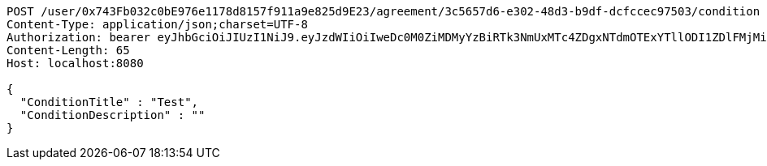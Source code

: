 [source,http,options="nowrap"]
----
POST /user/0x743Fb032c0bE976e1178d8157f911a9e825d9E23/agreement/3c5657d6-e302-48d3-b9df-dcfccec97503/condition HTTP/1.1
Content-Type: application/json;charset=UTF-8
Authorization: bearer eyJhbGciOiJIUzI1NiJ9.eyJzdWIiOiIweDc0M0ZiMDMyYzBiRTk3NmUxMTc4ZDgxNTdmOTExYTllODI1ZDlFMjMiLCJleHAiOjE2MzE3MTMwMjd9.chiB1qIKvRRmIuErz0eQ5dbSgCl7jlPLBcaRbnKLKPU
Content-Length: 65
Host: localhost:8080

{
  "ConditionTitle" : "Test",
  "ConditionDescription" : ""
}
----